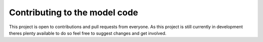 Contributing to the model code
===================================

This project is open to contributions and pull requests from everyone. As this project is still currently in 
development theres plenty available to do so feel free to suggest changes and get involved.